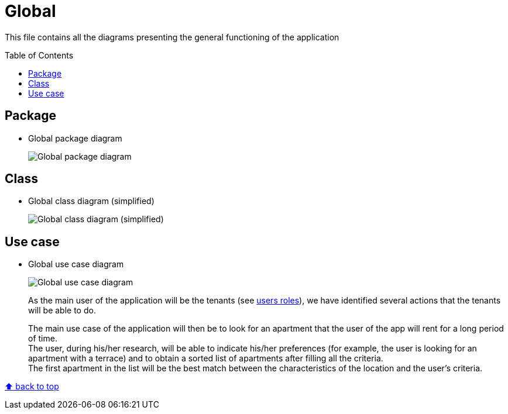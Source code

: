 :tip-caption: :bulb:
:note-caption: :information_source:
:important-caption: :heavy_exclamation_mark:
:caution-caption: :fire:
:warning-caption: :warning:
:imagesdir: img/
:toc:
:toc-placement!:

= Global

This file contains all the diagrams presenting the general functioning of the application

toc::[]

== Package

* Global package diagram
+
image::diagram-package-global.png?raw=true[Global package diagram]

== Class

* Global class diagram (simplified)
+
image::diagram-class-global-simplified.png?raw=true[Global class diagram (simplified)]


== Use case

* Global use case diagram
+
image::diagram-usecase-global.png?raw=true[Global use case diagram]
+
As the main user of the application will be the tenants (see link:README.adoc#users-roles[users roles]), we have identified several actions that the tenants will be able to do.
+
The main use case of the application will then be to look for an apartment that the user of the app will rent for a long period of time. +
The user, during his/her research, will be able to indicate his/her preferences (for example, the user is looking for an apartment with a terrace) and to obtain a sorted list of apartments after filling all the criteria. +
The first apartment in the list will be the best match between the characteristics of the location and the user’s criteria.


[%hardbreaks]
link:#toc[⬆ back to top]
